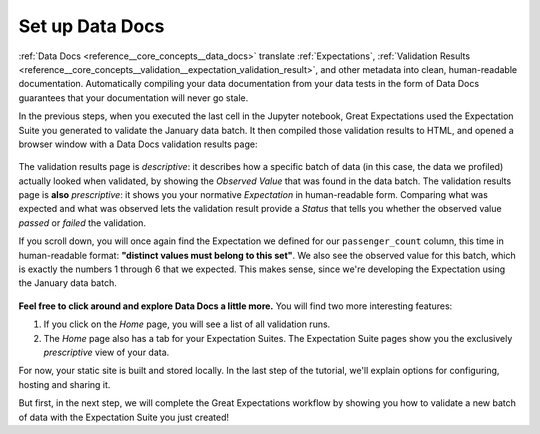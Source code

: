 .. _tutorials__getting_started__set_up_data_docs:

Set up Data Docs
================

:ref:`Data Docs <reference__core_concepts__data_docs>` translate :ref:`Expectations`, :ref:`Validation Results <reference__core_concepts__validation__expectation_validation_result>`, and other metadata into clean, human-readable documentation. Automatically compiling your data documentation from your data tests in the form of Data Docs guarantees that your documentation will never go stale.

In the previous steps, when you executed the last cell in the Jupyter notebook, Great Expectations used the Expectation Suite you generated to validate the January data batch. It then compiled those validation results to HTML, and opened a browser window with a Data Docs validation results page:

.. figure:: /images/validation_results.png

The validation results page is *descriptive*: it describes how a specific batch of data (in this case, the data we profiled) actually looked when validated, by showing the *Observed Value* that was found in the data batch. The validation results page is **also** *prescriptive*: it shows you your normative *Expectation* in human-readable form. Comparing what was expected and what was observed lets the validation result provide a *Status* that tells you whether the observed value *passed* or *failed* the validation.

If you scroll down, you will once again find the Expectation we defined for our ``passenger_count`` column, this time in human-readable format: **"distinct values must belong to this set"**. We also see the observed value for this batch, which is exactly the numbers 1 through 6 that we expected. This makes sense, since we're developing the Expectation using the January data batch.

.. figure:: /images/validation_results_column.png

**Feel free to click around and explore Data Docs a little more.** You will find two more interesting features:

#. If you click on the *Home* page, you will see a list of all validation runs.
#. The *Home* page also has a tab for your Expectation Suites. The Expectation Suite pages show you the exclusively *prescriptive* view of your data.

For now, your static site is built and stored locally. In the last step of the tutorial, we'll explain options for configuring, hosting and sharing it.

But first, in the next step, we will complete the Great Expectations workflow by showing you how to validate a new batch of data with the Expectation Suite you just created!
